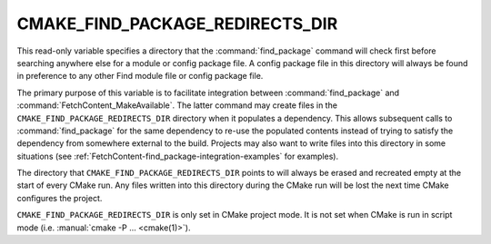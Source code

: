 CMAKE_FIND_PACKAGE_REDIRECTS_DIR
--------------------------------

.. versionadded:: 3.24

This read-only variable specifies a directory that the :command:`find_package`
command will check first before searching anywhere else for a module or config
package file.  A config package file in this directory will always be found in
preference to any other Find module file or config package file.

The primary purpose of this variable is to facilitate integration between
:command:`find_package` and :command:`FetchContent_MakeAvailable`.  The latter
command may create files in the ``CMAKE_FIND_PACKAGE_REDIRECTS_DIR`` directory
when it populates a dependency.  This allows subsequent calls to
:command:`find_package` for the same dependency to re-use the populated
contents instead of trying to satisfy the dependency from somewhere external
to the build.  Projects may also want to write files into this directory in
some situations (see :ref:`FetchContent-find_package-integration-examples`
for examples).

The directory that ``CMAKE_FIND_PACKAGE_REDIRECTS_DIR`` points to will always
be erased and recreated empty at the start of every CMake run.  Any files
written into this directory during the CMake run will be lost the next time
CMake configures the project.

``CMAKE_FIND_PACKAGE_REDIRECTS_DIR`` is only set in CMake project mode.
It is not set when CMake is run in script mode
(i.e. :manual:`cmake -P ... <cmake(1)>`).
